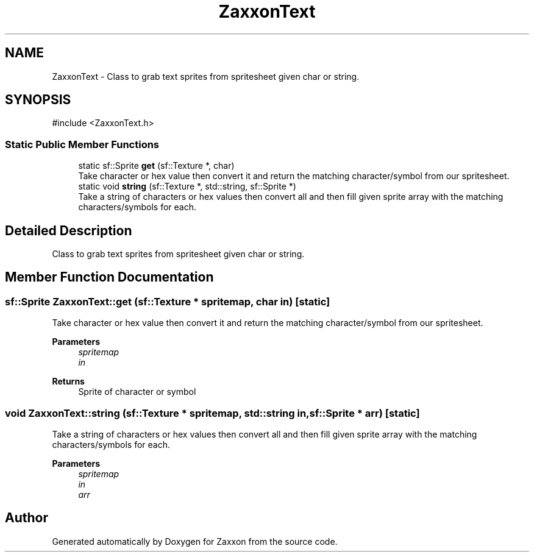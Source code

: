 .TH "ZaxxonText" 3 "Version 1.0" "Zaxxon" \" -*- nroff -*-
.ad l
.nh
.SH NAME
ZaxxonText \- Class to grab text sprites from spritesheet given char or string\&.  

.SH SYNOPSIS
.br
.PP
.PP
\fR#include <ZaxxonText\&.h>\fP
.SS "Static Public Member Functions"

.in +1c
.ti -1c
.RI "static sf::Sprite \fBget\fP (sf::Texture *, char)"
.br
.RI "Take character or hex value then convert it and return the matching character/symbol from our spritesheet\&. "
.ti -1c
.RI "static void \fBstring\fP (sf::Texture *, std::string, sf::Sprite *)"
.br
.RI "Take a string of characters or hex values then convert all and then fill given sprite array with the matching characters/symbols for each\&. "
.in -1c
.SH "Detailed Description"
.PP 
Class to grab text sprites from spritesheet given char or string\&. 
.SH "Member Function Documentation"
.PP 
.SS "sf::Sprite ZaxxonText::get (sf::Texture * spritemap, char in)\fR [static]\fP"

.PP
Take character or hex value then convert it and return the matching character/symbol from our spritesheet\&. 
.PP
\fBParameters\fP
.RS 4
\fIspritemap\fP 
.br
\fIin\fP 
.RE
.PP
\fBReturns\fP
.RS 4
Sprite of character or symbol
.RE
.PP

.SS "void ZaxxonText::string (sf::Texture * spritemap, std::string in, sf::Sprite * arr)\fR [static]\fP"

.PP
Take a string of characters or hex values then convert all and then fill given sprite array with the matching characters/symbols for each\&. 
.PP
\fBParameters\fP
.RS 4
\fIspritemap\fP 
.br
\fIin\fP 
.br
\fIarr\fP 
.RE
.PP


.SH "Author"
.PP 
Generated automatically by Doxygen for Zaxxon from the source code\&.
